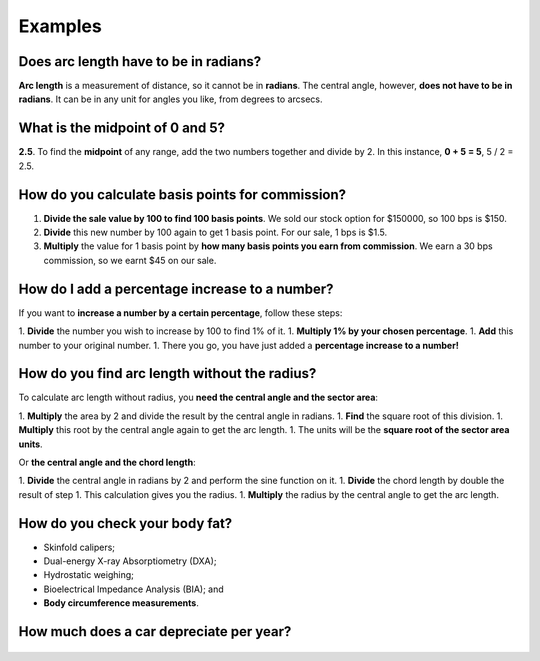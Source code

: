 .. _examples:
Examples
=====================

Does arc length have to be in radians?
------------

**Arc length** is a measurement of distance, so it cannot be in **radians**. The central angle, however, **does not have to be in radians**. It can be in any unit for angles you like, from degrees to arcsecs.

What is the midpoint of 0 and 5?
---------------------

**2.5**. To find the **midpoint** of any range, add the two numbers together and divide by 2. In this instance, **0 + 5 = 5**, 5 / 2 = 2.5.

How do you calculate basis points for commission?
------------------------

1. **Divide the sale value by 100 to find 100 basis points**. We sold our stock option for $150000, so 100 bps is $150.
2. **Divide** this new number by 100 again to get 1 basis point. For our sale, 1 bps is $1.5.
3. **Multiply** the value for 1 basis point by **how many basis points you earn from commission**. We earn a 30 bps commission, so we earnt $45 on our sale.

How do I add a percentage increase to a number?
----------------------

If you want to **increase a number by a certain percentage**, follow these steps:

1. **Divide** the number you wish to increase by 100 to find 1% of it.
1. **Multiply 1% by your chosen percentage**.
1. **Add** this number to your original number.
1. There you go, you have just added a **percentage increase to a number!**

How do you find arc length without the radius?
----------------------

To calculate arc length without radius, you **need the central angle and the sector area**:

1. **Multiply** the area by 2 and divide the result by the central angle in radians.
1. **Find** the square root of this division.
1. **Multiply** this root by the central angle again to get the arc length.
1. The units will be the **square root of the sector area units**.

Or **the central angle and the chord length**:

1. **Divide** the central angle in radians by 2 and perform the sine function on it.
1. **Divide** the chord length by double the result of step 1. This calculation gives you the radius.
1. **Multiply** the radius by the central angle to get the arc length.

How do you check your body fat?
-----------------

* Skinfold calipers;
* Dual-energy X-ray Absorptiometry (DXA);
* Hydrostatic weighing;
* Bioelectrical Impedance Analysis (BIA); and
* **Body circumference measurements**.

How much does a car depreciate per year?
-----------------

.. _examples_table:
.. figure:: examples_table.jpg
   :scale: 70%
   :alt: An example table
   :align: center


